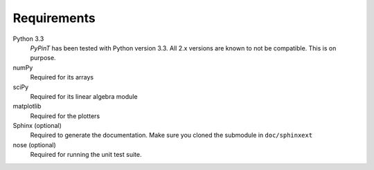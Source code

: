 Requirements
============

Python 3.3
    *PyPinT* has been tested with Python version 3.3.
    All 2.x versions are known to not be compatible. This is on purpose.

numPy
    Required for its arrays

sciPy
    Required for its linear algebra module

matplotlib
    Required for the plotters

Sphinx (optional)
    Required to generate the documentation.
    Make sure you cloned the submodule in ``doc/sphinxext``

nose (optional)
    Required for running the unit test suite.
